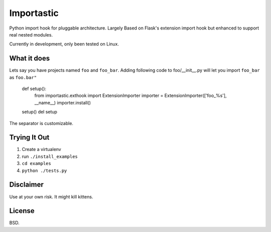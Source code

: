Importastic
###########

Python import hook for pluggable architecture. Largely Based on Flask's
extension import hook but enhanced to support real nested modules.

Currently in development, only been tested on Linux.

What it does
============

Lets say you have projects named ``foo`` and ``foo_bar``.
Adding following code to foo/__init__.py will let you import ``foo_bar`` as ``foo.bar"``

    def setup():
        from importastic.exthook import ExtensionImporter
        importer = ExtensionImporter(['foo_%s'], __name__)
        importer.install()

    setup()
    del setup

The separator is customizable.


Trying It Out
=============

1. Create a virtualenv
2. run ``./install_examples``
3. ``cd examples``
4. ``python ./tests.py``


Disclaimer
==========

Use at your own risk. It might kill kittens.


License
=======

BSD.